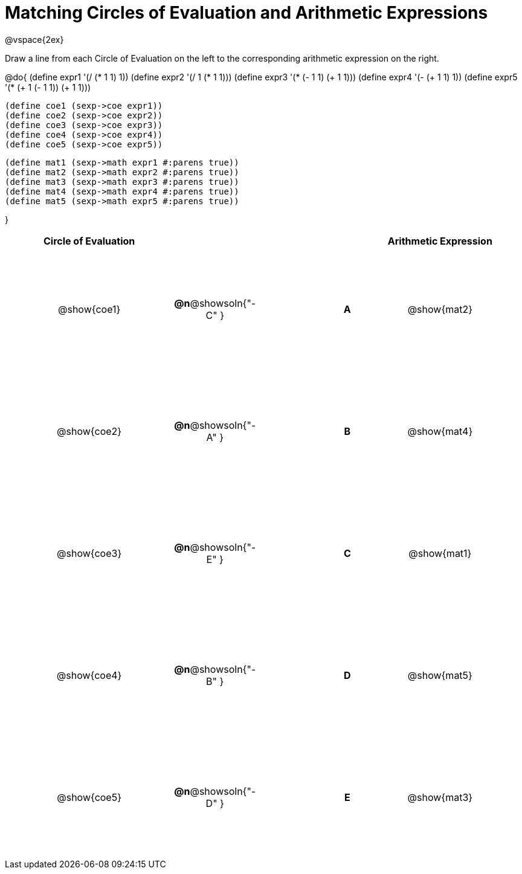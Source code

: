= Matching Circles of Evaluation and Arithmetic Expressions

++++
<style>
  td * {text-align: center;}
  td {height: 150pt;}
</style>
++++

@vspace{2ex}

Draw a line from each Circle of Evaluation on the left to the corresponding arithmetic expression on the right.

@do{
  (define expr1 '(/ (* 1 1) 1))
  (define expr2 '(/ 1 (* 1 1)))
  (define expr3 '(* (- 1 1) (+ 1 1)))
  (define expr4 '(- (+ 1 1) 1))
  (define expr5 '(* (+ 1 (- 1 1)) (+ 1 1)))

  (define coe1 (sexp->coe expr1))
  (define coe2 (sexp->coe expr2))
  (define coe3 (sexp->coe expr3))
  (define coe4 (sexp->coe expr4))
  (define coe5 (sexp->coe expr5))

  (define mat1 (sexp->math expr1 #:parens true))
  (define mat2 (sexp->math expr2 #:parens true))
  (define mat3 (sexp->math expr3 #:parens true))
  (define mat4 (sexp->math expr4 #:parens true))
  (define mat5 (sexp->math expr5 #:parens true))

}

[cols="^.^10a,^.^3a,5a,^.^1a,^.^10a",options="header",stripes="none",grid="none",frame="none"]
|===
| Circle of Evaluation	 |					 ||       | Arithmetic Expression
| @show{coe1}		|*@n*@showsoln{"-C" }||*A*    | @show{mat2}
| @show{coe2}		|*@n*@showsoln{"-A" }||*B*    | @show{mat4}
| @show{coe3}		|*@n*@showsoln{"-E" }||*C*    | @show{mat1}
| @show{coe4}		|*@n*@showsoln{"-B" }||*D*    | @show{mat5}
| @show{coe5}		|*@n*@showsoln{"-D" }||*E*    | @show{mat3}
|===
